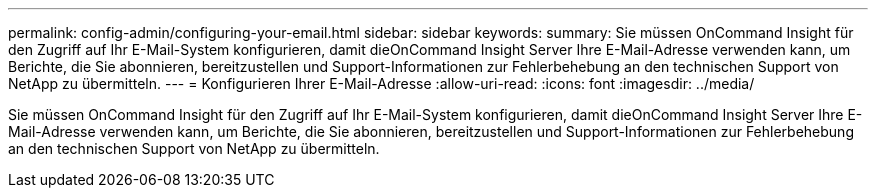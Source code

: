 ---
permalink: config-admin/configuring-your-email.html 
sidebar: sidebar 
keywords:  
summary: Sie müssen OnCommand Insight für den Zugriff auf Ihr E-Mail-System konfigurieren, damit dieOnCommand Insight Server Ihre E-Mail-Adresse verwenden kann, um Berichte, die Sie abonnieren, bereitzustellen und Support-Informationen zur Fehlerbehebung an den technischen Support von NetApp zu übermitteln. 
---
= Konfigurieren Ihrer E-Mail-Adresse
:allow-uri-read: 
:icons: font
:imagesdir: ../media/


[role="lead"]
Sie müssen OnCommand Insight für den Zugriff auf Ihr E-Mail-System konfigurieren, damit dieOnCommand Insight Server Ihre E-Mail-Adresse verwenden kann, um Berichte, die Sie abonnieren, bereitzustellen und Support-Informationen zur Fehlerbehebung an den technischen Support von NetApp zu übermitteln.

